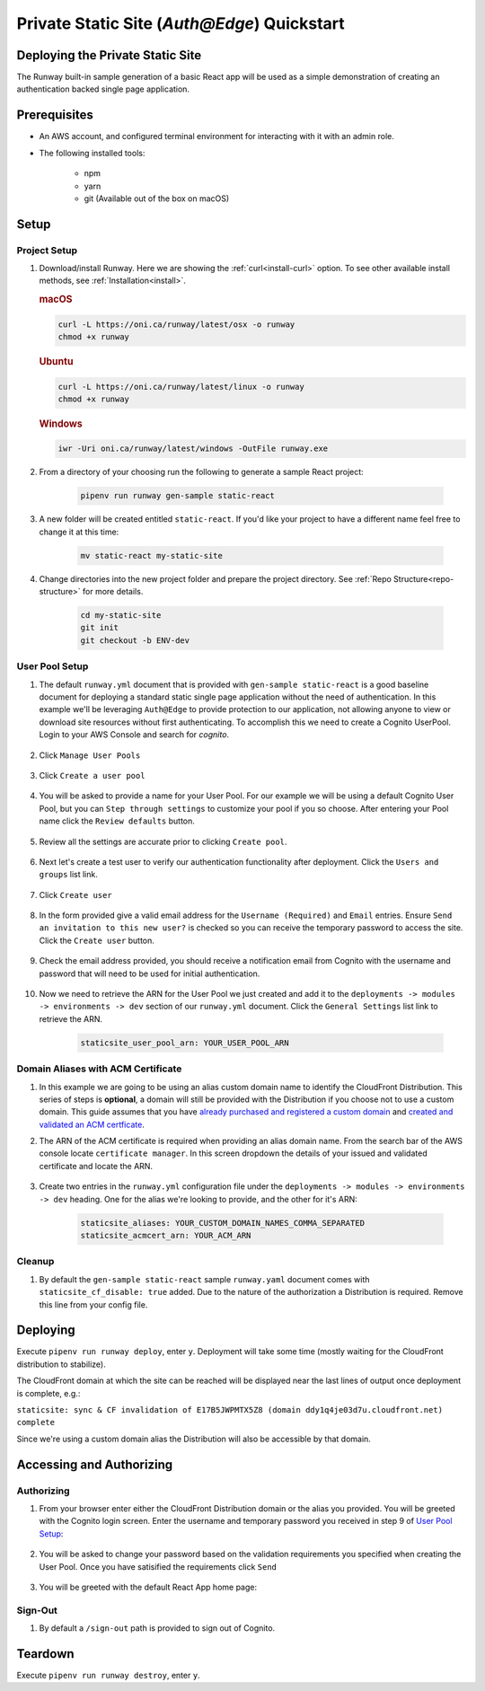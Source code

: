 ..  qs-aae:

Private Static Site (`Auth@Edge`) Quickstart
============================================

Deploying the Private Static Site
^^^^^^^^^^^^^^^^^^^^^^^^^^^^^^^^^

The Runway built-in sample generation of a basic React app will be used as a simple demonstration of creating an authentication backed single page application.

Prerequisites
^^^^^^^^^^^^^

- An AWS account, and configured terminal environment for interacting with it
  with an admin role.
- The following installed tools:

    - npm
    - yarn
    - git (Available out of the box on macOS)

Setup
^^^^^

Project Setup
~~~~~~~~~~~~~

#. Download/install Runway. Here we are showing the :ref:`curl<install-curl>`
   option. To see other available install methods, see
   :ref:`Installation<install>`.

   .. rubric:: macOS

   .. code-block:: shell

       curl -L https://oni.ca/runway/latest/osx -o runway
       chmod +x runway

   .. rubric:: Ubuntu

   .. code-block:: shell

       curl -L https://oni.ca/runway/latest/linux -o runway
       chmod +x runway

   .. rubric:: Windows

   .. code-block:: shell

       iwr -Uri oni.ca/runway/latest/windows -OutFile runway.exe

#. From a directory of your choosing run the following to generate a sample React project:

    .. code-block:: shell

        pipenv run runway gen-sample static-react

#. A new folder will be created entitled ``static-react``. If you'd like your project to have a different name feel free to change it at this time:

    .. code-block:: shell

        mv static-react my-static-site

#. Change directories into the new project folder and prepare the project directory. See :ref:`Repo Structure<repo-structure>` for more details.

    .. code-block:: shell

        cd my-static-site
        git init
        git checkout -b ENV-dev

User Pool Setup
~~~~~~~~~~~~~~~

#. The default ``runway.yml`` document that is provided with ``gen-sample static-react`` is a good baseline document for deploying a standard static single page application without the need of authentication. In this example we'll be leveraging ``Auth@Edge`` to provide protection to our application, not allowing anyone to view or download site resources without first authenticating. To accomplish this we need to create a Cognito UserPool. Login to your AWS Console and search for `cognito`.

    .. image:: ../images/staticsite/auth_at_edge/quickstart/cognito-home.png

#. Click ``Manage User Pools``

    .. image:: ../images/staticsite/auth_at_edge/quickstart/cognito-manage-user-pools.png

#. Click ``Create a user pool``

    .. image:: ../images/staticsite/auth_at_edge/quickstart/cognito-create-user-pool.png

#. You will be asked to provide a name for your User Pool. For our example we will be using a default Cognito User Pool, but you can ``Step through settings`` to customize your pool if you so choose. After entering your Pool name click the ``Review defaults`` button.

    .. image:: ../images/staticsite/auth_at_edge/quickstart/cognito-name-and-defaults.png

#. Review all the settings are accurate prior to clicking ``Create pool``.

    .. image:: ../images/staticsite/auth_at_edge/quickstart/cognito-defaults.png

#. Next let's create a test user to verify our authentication functionality after deployment. Click the ``Users and groups`` list link.

    .. image:: ../images/staticsite/auth_at_edge/quickstart/cognito-users-and-groups.png

#. Click ``Create user``

    .. image:: ../images/staticsite/auth_at_edge/quickstart/cognito-create-user.png

#. In the form provided give a valid email address for the ``Username (Required)`` and ``Email`` entries. Ensure ``Send an invitation to this new user?`` is checked so you can receive the temporary password to access the site. Click the ``Create user`` button.

    .. image:: ../images/staticsite/auth_at_edge/quickstart/cognito-create-user-form.png

#. Check the email address provided, you should receive a notification email from Cognito with the username and password that will need to be used for initial authentication.

    .. image:: ../images/staticsite/auth_at_edge/quickstart/cognito-temporary-password.png

#. Now we need to retrieve the ARN for the User Pool we just created and add it to the ``deployments -> modules -> environments -> dev`` section of our ``runway.yml`` document. Click the ``General Settings`` list link to retrieve the ARN.

    .. image:: ../images/staticsite/auth_at_edge/quickstart/cognito-arn.png

    .. code-block:: yaml

        staticsite_user_pool_arn: YOUR_USER_POOL_ARN

Domain Aliases with ACM Certificate
~~~~~~~~~~~~~~~~~~~~~~~~~~~~~~~~~~~

#. In this example we are going to be using an alias custom domain name to identify the CloudFront Distribution. This series of steps is **optional**, a domain will still be provided with the Distribution if you choose not to use a custom domain. This guide assumes that you have `already purchased and registered a custom domain <https://aws.amazon.com/getting-started/tutorials/get-a-domain/>`_ and `created and validated an ACM certficate <https://docs.aws.amazon.com/acm/latest/userguide/gs-acm-validate-dns.html>`_.

#. The ARN of the ACM certificate is required when providing an alias domain name. From the search bar of the AWS console locate ``certificate manager``. In this screen dropdown the details of your issued and validated certificate and locate the ARN.

    .. image:: ../images/staticsite/auth_at_edge/quickstart/acm-arn.png


#. Create two entries in the ``runway.yml`` configuration file under the ``deployments -> modules -> environments -> dev`` heading. One for the alias we're looking to provide, and the other for it's ARN:

    .. code-block:: yaml

          staticsite_aliases: YOUR_CUSTOM_DOMAIN_NAMES_COMMA_SEPARATED
          staticsite_acmcert_arn: YOUR_ACM_ARN


Cleanup
~~~~~~~

#. By default the ``gen-sample static-react`` sample ``runway.yaml`` document comes with ``staticsite_cf_disable: true`` added. Due to the nature of the authorization a Distribution is required. Remove this line from your config file.


Deploying
^^^^^^^^^

Execute ``pipenv run runway deploy``, enter ``y``. Deployment will take some time (mostly waiting for the CloudFront distribution to stabilize).

The CloudFront domain at which the site can be reached will be displayed near
the last lines of output once deployment is complete, e.g.:

``staticsite: sync & CF invalidation of E17B5JWPMTX5Z8 (domain ddy1q4je03d7u.cloudfront.net) complete``


Since we're using a custom domain alias the Distribution will also be accessible by that domain.


Accessing and Authorizing
^^^^^^^^^^^^^^^^^^^^^^^^^

Authorizing
~~~~~~~~~~~

#. From your browser enter either the CloudFront Distribution domain or the alias you provided. You will be greeted with the Cognito login screen. Enter the username and temporary password you received in step 9 of `User Pool Setup`_:

    .. image:: ../images/staticsite/auth_at_edge/quickstart/site-login.png

#. You will be asked to change your password based on the validation requirements you specified when creating the User Pool. Once you have satisified the requirements click ``Send``

    .. image:: ../images/staticsite/auth_at_edge/quickstart/site-change-password.png

#. You will be greeted with the default React App home page:

    .. image:: ../images/staticsite/auth_at_edge/quickstart/site-home.png

Sign-Out
~~~~~~~~

#. By default a ``/sign-out`` path is provided to sign out of Cognito.


Teardown
^^^^^^^^

Execute ``pipenv run runway destroy``, enter ``y``.
